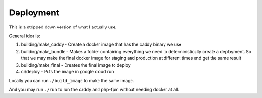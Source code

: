Deployment
==========

This is a stripped down version of what I actually use.

General idea is:

1. building/make_caddy - Create a docker image that has the caddy binary we use
2. building/make_bundle - Makes a folder containing everything we need to
   deterministically create a deployment. So that we may make the final docker
   image for staging and production at different times and get the same result
3. building/make_final - Creates the final image to deploy
4. ci/deploy - Puts the image in google cloud run

Locally you can run ``./build_image`` to make the same image.

And you may run ``./run`` to run the caddy and php-fpm without needing docker
at all.
